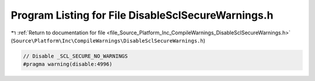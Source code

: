 
.. _program_listing_file_Source_Platform_Inc_CompileWarnings_DisableSclSecureWarnings.h:

Program Listing for File DisableSclSecureWarnings.h
===================================================

|exhale_lsh| :ref:`Return to documentation for file <file_Source_Platform_Inc_CompileWarnings_DisableSclSecureWarnings.h>` (``Source\Platform\Inc\CompileWarnings\DisableSclSecureWarnings.h``)

.. |exhale_lsh| unicode:: U+021B0 .. UPWARDS ARROW WITH TIP LEFTWARDS

.. code-block:: cpp

   // Disable _SCL_SECURE_NO_WARNINGS
   #pragma warning(disable:4996)

